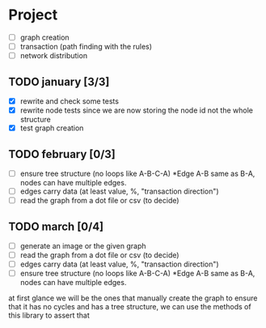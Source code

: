 #+STARTUP: hidestars

* Project
- [ ] graph creation
- [ ] transaction (path finding with the rules)
- [ ] network distribution

** TODO january [3/3]
- [X] rewrite and check some tests
- [X] rewrite node tests since we are now storing the node id not the whole structure
- [X] test graph creation

** TODO february [0/3]
- [ ] ensure tree structure (no loops like A-B-C-A) *Edge A-B same as B-A, nodes can have multiple edges.
- [ ] edges carry data (at least value, %, "transaction direction")
- [ ] read the graph from a dot file or csv (to decide)

** TODO march [0/4]
- [ ] generate an image or the given graph
- [ ] read the graph from a dot file or csv (to decide)
- [ ] edges carry data (at least value, %, "transaction direction")
- [ ] ensure tree structure (no loops like A-B-C-A) *Edge A-B same as B-A, nodes can have multiple edges.


at first glance we will be the ones that manually create the 
graph to ensure that it has no cycles and has a tree 
structure, we can use the methods of this library to assert that
